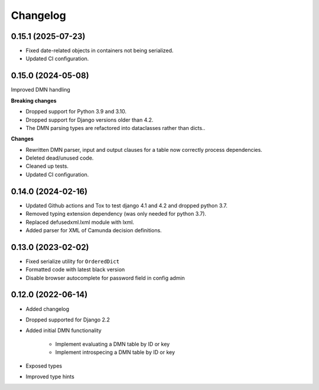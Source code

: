 Changelog
=========

0.15.1 (2025-07-23)
-------------------

* Fixed date-related objects in containers not being serialized.
* Updated CI configuration.

0.15.0 (2024-05-08)
-------------------

Improved DMN handling

**Breaking changes**

* Dropped support for Python 3.9 and 3.10.
* Dropped support for Django versions older than 4.2.
* The DMN parsing types are refactored into dataclasses rather than dicts..

**Changes**

* Rewritten DMN parser, input and output clauses for a table now correctly process
  dependencies.
* Deleted dead/unused code.
* Cleaned up tests.
* Updated CI configuration.

0.14.0 (2024-02-16)
-------------------

* Updated Github actions and Tox to test django 4.1 and 4.2 and dropped python 3.7.
* Removed typing extension dependency (was only needed for python 3.7).
* Replaced defusedxml.lxml module with lxml.
* Added parser for XML of Camunda decision definitions.


0.13.0 (2023-02-02)
-------------------

* Fixed serialize utility for ``OrderedDict``
* Formatted code with latest black version
* Disable browser autocomplete for password field in config admin

0.12.0 (2022-06-14)
-------------------

* Added changelog
* Dropped supported for Django 2.2
* Added initial DMN functionality

    * Implement evaluating a DMN table by ID or key
    * Implement introspecing a DMN table by ID or key

* Exposed types
* Improved type hints
